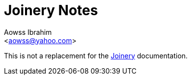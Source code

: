 :Author:                Aowss Ibrahim
:Email:                 <aowss@yahoo.com>
:Date:                  January 2021
:Revision:              version 0.1.0
:source-highlighter:    highlightjs
:source-language:       java
:imagesdir:             ./res
:toclevels:             3
:icons:                 font
:data-uri:

= Joinery Notes

This is not a replacement for the https://github.com/cardillo/joinery[Joinery] documentation.

